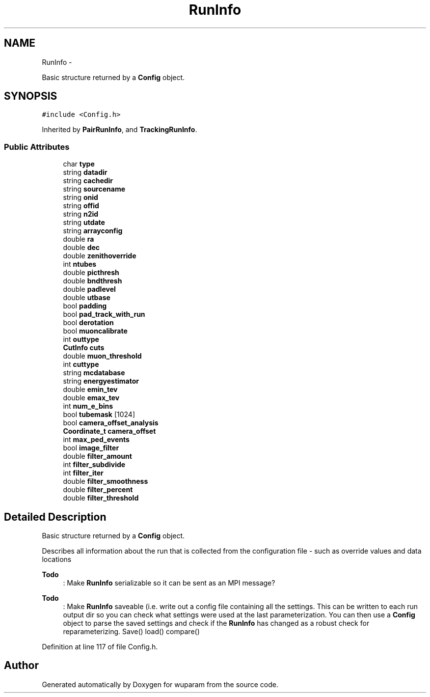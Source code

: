 .TH "RunInfo" 3 "Tue Nov 1 2011" "Version 0.1" "wuparam" \" -*- nroff -*-
.ad l
.nh
.SH NAME
RunInfo \- 
.PP
Basic structure returned by a \fBConfig\fP object.  

.SH SYNOPSIS
.br
.PP
.PP
\fC#include <Config.h>\fP
.PP
Inherited by \fBPairRunInfo\fP, and \fBTrackingRunInfo\fP.
.SS "Public Attributes"

.in +1c
.ti -1c
.RI "char \fBtype\fP"
.br
.ti -1c
.RI "string \fBdatadir\fP"
.br
.ti -1c
.RI "string \fBcachedir\fP"
.br
.ti -1c
.RI "string \fBsourcename\fP"
.br
.ti -1c
.RI "string \fBonid\fP"
.br
.ti -1c
.RI "string \fBoffid\fP"
.br
.ti -1c
.RI "string \fBn2id\fP"
.br
.ti -1c
.RI "string \fButdate\fP"
.br
.ti -1c
.RI "string \fBarrayconfig\fP"
.br
.ti -1c
.RI "double \fBra\fP"
.br
.ti -1c
.RI "double \fBdec\fP"
.br
.ti -1c
.RI "double \fBzenithoverride\fP"
.br
.ti -1c
.RI "int \fBntubes\fP"
.br
.ti -1c
.RI "double \fBpicthresh\fP"
.br
.ti -1c
.RI "double \fBbndthresh\fP"
.br
.ti -1c
.RI "double \fBpadlevel\fP"
.br
.ti -1c
.RI "double \fButbase\fP"
.br
.ti -1c
.RI "bool \fBpadding\fP"
.br
.ti -1c
.RI "bool \fBpad_track_with_run\fP"
.br
.ti -1c
.RI "bool \fBderotation\fP"
.br
.ti -1c
.RI "bool \fBmuoncalibrate\fP"
.br
.ti -1c
.RI "int \fBouttype\fP"
.br
.ti -1c
.RI "\fBCutInfo\fP \fBcuts\fP"
.br
.ti -1c
.RI "double \fBmuon_threshold\fP"
.br
.ti -1c
.RI "int \fBcuttype\fP"
.br
.ti -1c
.RI "string \fBmcdatabase\fP"
.br
.ti -1c
.RI "string \fBenergyestimator\fP"
.br
.ti -1c
.RI "double \fBemin_tev\fP"
.br
.ti -1c
.RI "double \fBemax_tev\fP"
.br
.ti -1c
.RI "int \fBnum_e_bins\fP"
.br
.ti -1c
.RI "bool \fBtubemask\fP [1024]"
.br
.ti -1c
.RI "bool \fBcamera_offset_analysis\fP"
.br
.ti -1c
.RI "\fBCoordinate_t\fP \fBcamera_offset\fP"
.br
.ti -1c
.RI "int \fBmax_ped_events\fP"
.br
.ti -1c
.RI "bool \fBimage_filter\fP"
.br
.ti -1c
.RI "double \fBfilter_amount\fP"
.br
.ti -1c
.RI "int \fBfilter_subdivide\fP"
.br
.ti -1c
.RI "int \fBfilter_iter\fP"
.br
.ti -1c
.RI "double \fBfilter_smoothness\fP"
.br
.ti -1c
.RI "double \fBfilter_percent\fP"
.br
.ti -1c
.RI "double \fBfilter_threshold\fP"
.br
.in -1c
.SH "Detailed Description"
.PP 
Basic structure returned by a \fBConfig\fP object. 

Describes all information about the run that is collected from the configuration file - such as override values and data locations
.PP
\fBTodo\fP
.RS 4
: Make \fBRunInfo\fP serializable so it can be sent as an MPI message?
.RE
.PP
.PP
\fBTodo\fP
.RS 4
: Make \fBRunInfo\fP saveable (i.e. write out a config file containing all the settings. This can be written to each run output dir so you can check what settings were used at the last parameterization. You can then use a \fBConfig\fP object to parse the saved settings and check if the \fBRunInfo\fP has changed as a robust check for reparameterizing. Save() load() compare()
.RE
.PP

.PP
Definition at line 117 of file Config.h.

.SH "Author"
.PP 
Generated automatically by Doxygen for wuparam from the source code.
